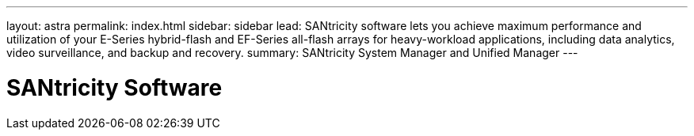 ---
layout: astra
permalink: index.html
sidebar: sidebar
lead: SANtricity software lets you achieve maximum performance and utilization of your E-Series hybrid-flash and EF-Series all-flash arrays for heavy-workload applications, including data analytics, video surveillance, and backup and recovery.
summary: SANtricity System Manager and Unified Manager
---

= SANtricity Software
:hardbreaks:
:nofooter:
:icons: font
:linkattrs:
:imagesdir: ./media/
